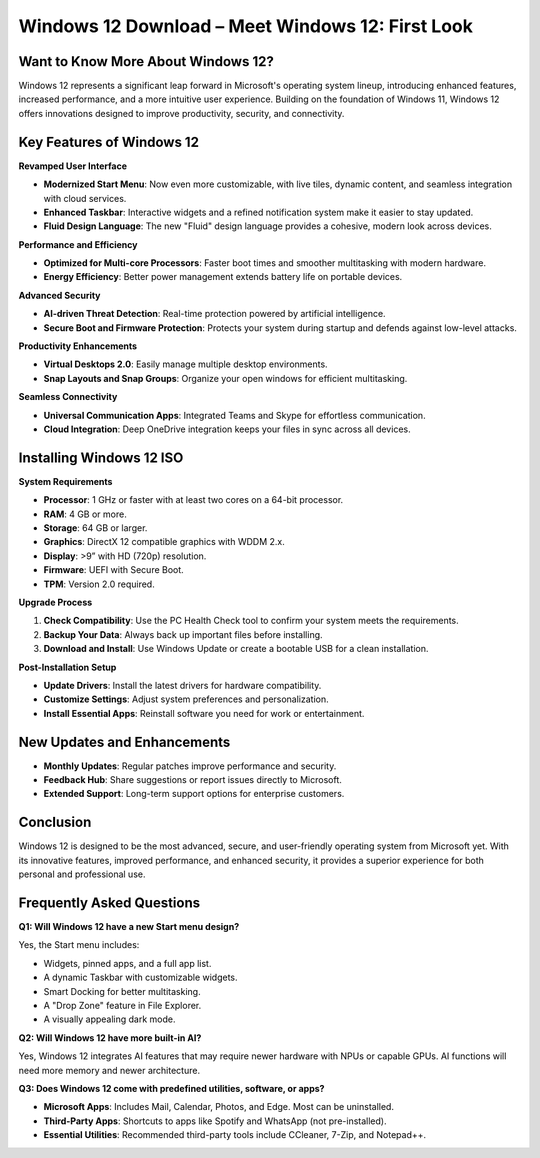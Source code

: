 Windows 12 Download – Meet Windows 12: First Look
=================================================

  .. raw:: html

    <div style="text-align: center; margin: 30px 0;">

.. image:: downloadnow.png
   :alt: Windows 12 Download
   :target: #


.. raw:: html

    </div>

Want to Know More About Windows 12?
-----------------------------------

Windows 12 represents a significant leap forward in Microsoft's operating system lineup, introducing enhanced features, increased performance, and a more intuitive user experience. 
Building on the foundation of Windows 11, Windows 12 offers innovations designed to improve productivity, security, and connectivity.

Key Features of Windows 12
---------------------------

**Revamped User Interface**

- **Modernized Start Menu**: Now even more customizable, with live tiles, dynamic content, and seamless integration with cloud services.
- **Enhanced Taskbar**: Interactive widgets and a refined notification system make it easier to stay updated.
- **Fluid Design Language**: The new "Fluid" design language provides a cohesive, modern look across devices.

**Performance and Efficiency**

- **Optimized for Multi-core Processors**: Faster boot times and smoother multitasking with modern hardware.
- **Energy Efficiency**: Better power management extends battery life on portable devices.

**Advanced Security**

- **AI-driven Threat Detection**: Real-time protection powered by artificial intelligence.
- **Secure Boot and Firmware Protection**: Protects your system during startup and defends against low-level attacks.

**Productivity Enhancements**

- **Virtual Desktops 2.0**: Easily manage multiple desktop environments.
- **Snap Layouts and Snap Groups**: Organize your open windows for efficient multitasking.

**Seamless Connectivity**

- **Universal Communication Apps**: Integrated Teams and Skype for effortless communication.
- **Cloud Integration**: Deep OneDrive integration keeps your files in sync across all devices.

Installing Windows 12 ISO
-------------------------

**System Requirements**

- **Processor**: 1 GHz or faster with at least two cores on a 64-bit processor.
- **RAM**: 4 GB or more.
- **Storage**: 64 GB or larger.
- **Graphics**: DirectX 12 compatible graphics with WDDM 2.x.
- **Display**: >9” with HD (720p) resolution.
- **Firmware**: UEFI with Secure Boot.
- **TPM**: Version 2.0 required.

**Upgrade Process**

1. **Check Compatibility**: Use the PC Health Check tool to confirm your system meets the requirements.
2. **Backup Your Data**: Always back up important files before installing.
3. **Download and Install**: Use Windows Update or create a bootable USB for a clean installation.

**Post-Installation Setup**

- **Update Drivers**: Install the latest drivers for hardware compatibility.
- **Customize Settings**: Adjust system preferences and personalization.
- **Install Essential Apps**: Reinstall software you need for work or entertainment.

New Updates and Enhancements
----------------------------

- **Monthly Updates**: Regular patches improve performance and security.
- **Feedback Hub**: Share suggestions or report issues directly to Microsoft.
- **Extended Support**: Long-term support options for enterprise customers.

Conclusion
----------

Windows 12 is designed to be the most advanced, secure, and user-friendly operating system from Microsoft yet. 
With its innovative features, improved performance, and enhanced security, it provides a superior experience for both personal and professional use.

Frequently Asked Questions
--------------------------

**Q1: Will Windows 12 have a new Start menu design?**

Yes, the Start menu includes:

- Widgets, pinned apps, and a full app list.
- A dynamic Taskbar with customizable widgets.
- Smart Docking for better multitasking.
- A "Drop Zone" feature in File Explorer.
- A visually appealing dark mode.

**Q2: Will Windows 12 have more built-in AI?**

Yes, Windows 12 integrates AI features that may require newer hardware with NPUs or capable GPUs. AI functions will need more memory and newer architecture.

**Q3: Does Windows 12 come with predefined utilities, software, or apps?**

- **Microsoft Apps**: Includes Mail, Calendar, Photos, and Edge. Most can be uninstalled.
- **Third-Party Apps**: Shortcuts to apps like Spotify and WhatsApp (not pre-installed).
- **Essential Utilities**: Recommended third-party tools include CCleaner, 7-Zip, and Notepad++.
